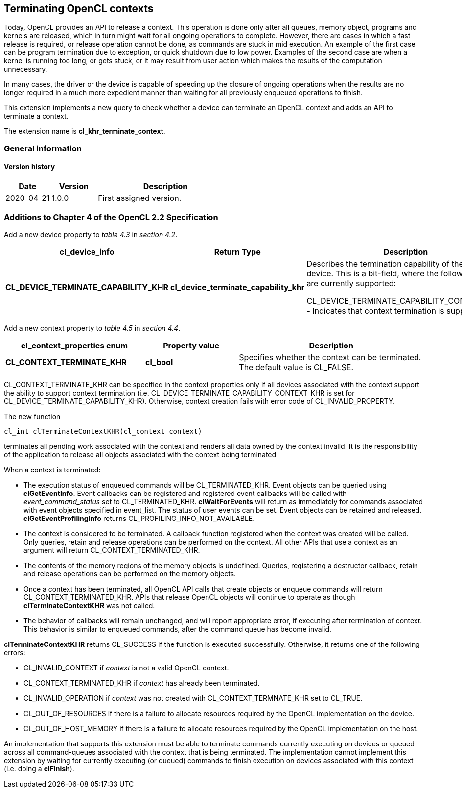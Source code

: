 // Copyright 2017-2022 The Khronos Group. This work is licensed under a
// Creative Commons Attribution 4.0 International License; see
// http://creativecommons.org/licenses/by/4.0/

[[cl_khr_terminate_context]]
== Terminating OpenCL contexts

Today, OpenCL provides an API to release a context.
This operation is done only after all queues, memory object, programs and
kernels are released, which in turn might wait for all ongoing operations to
complete.
However, there are cases in which a fast release is required, or release
operation cannot be done, as commands are stuck in mid execution.
An example of the first case can be program termination due to exception, or
quick shutdown due to low power.
Examples of the second case are when a kernel is running too long, or gets
stuck, or it may result from user action which makes the results of the
computation unnecessary.

In many cases, the driver or the device is capable of speeding up the
closure of ongoing operations when the results are no longer required in a
much more expedient manner than waiting for all previously enqueued
operations to finish.

This extension implements a new query to check whether a device can
terminate an OpenCL context and adds an API to terminate a context.

The extension name is *cl_khr_terminate_context*.

=== General information

==== Version history

[cols="1,1,3",options="header",]
|====
| *Date*     | *Version* | *Description*
| 2020-04-21 | 1.0.0     | First assigned version.
|====

[[cl_khr_terminate_context-additions-to-chapter-4]]
=== Additions to Chapter 4 of the OpenCL 2.2 Specification

Add a new device property to _table 4.3_ in _section 4.2_.

[cols="3,2,4",options="header",]
|====
| *cl_device_info*
| *Return Type*
| *Description*

| *CL_DEVICE_TERMINATE_CAPABILITY_KHR*
| *cl_device_terminate_capability_khr*
| Describes the termination capability of the OpenCL device.
  This is a bit-field, where the following values are currently supported:

  CL_DEVICE_TERMINATE_CAPABILITY_CONTEXT_KHR - Indicates that context
  termination is supported.

|====

Add a new context property to _table 4.5_ in _section 4.4_.

[cols="3,2,4",options="header",]
|====
| *cl_context_properties enum*
| *Property value*
| *Description*

| *CL_CONTEXT_TERMINATE_KHR*
| *cl_bool*
| Specifies whether the context can be terminated.
  The default value is CL_FALSE.

|====

CL_CONTEXT_TERMINATE_KHR can be specified in the context properties only if
all devices associated with the context support the ability to support
context termination (i.e. CL_DEVICE_TERMINATE_CAPABILITY_CONTEXT_KHR is set
for CL_DEVICE_TERMINATE_CAPABILITY_KHR).
Otherwise, context creation fails with error code of CL_INVALID_PROPERTY.

The new function
indexterm:[clTerminateContextKHR]
[source,opencl]
----
cl_int clTerminateContextKHR(cl_context context)
----

terminates all pending work associated with the context and renders all data
owned by the context invalid.
It is the responsibility of the application to release all objects
associated with the context being terminated.

When a context is terminated:

  * The execution status of enqueued commands will be CL_TERMINATED_KHR.
    Event objects can be queried using *clGetEventInfo*.
    Event callbacks can be registered and registered event callbacks will be
    called with _event_command_status_ set to CL_TERMINATED_KHR.
    *clWaitForEvents* will return as immediately for commands associated
    with event objects specified in event_list.
    The status of user events can be set.
    Event objects can be retained and released.
    *clGetEventProfilingInfo* returns CL_PROFILING_INFO_NOT_AVAILABLE.
  * The context is considered to be terminated.
    A callback function registered when the context was created will be
    called.
    Only queries, retain and release operations can be performed on the
    context.
    All other APIs that use a context as an argument will return
    CL_CONTEXT_TERMINATED_KHR.
  * The contents of the memory regions of the memory objects is undefined.
    Queries, registering a destructor callback, retain and release
    operations can be performed on the memory objects.
  * Once a context has been terminated, all OpenCL API calls that create
    objects or enqueue commands will return CL_CONTEXT_TERMINATED_KHR.
    APIs that release OpenCL objects will continue to operate as though
    *clTerminateContextKHR* was not called.
  * The behavior of callbacks will remain unchanged, and will report
    appropriate error, if executing after termination of context.
    This behavior is similar to enqueued commands, after the command queue
    has become invalid.

*clTerminateContextKHR* returns CL_SUCCESS if the function is executed
successfully.
Otherwise, it returns one of the following errors:

  * CL_INVALID_CONTEXT if _context_ is not a valid OpenCL context.
  * CL_CONTEXT_TERMINATED_KHR if _context_ has already been terminated.
  * CL_INVALID_OPERATION if _context_ was not created with
    CL_CONTEXT_TERMNATE_KHR set to CL_TRUE.
  * CL_OUT_OF_RESOURCES if there is a failure to allocate resources required
    by the OpenCL implementation on the device.
  * CL_OUT_OF_HOST_MEMORY if there is a failure to allocate resources
    required by the OpenCL implementation on the host.

An implementation that supports this extension must be able to terminate
commands currently executing on devices or queued across all command-queues
associated with the context that is being terminated.
The implementation cannot implement this extension by waiting for currently
executing (or queued) commands to finish execution on devices associated
with this context (i.e. doing a *clFinish*).
